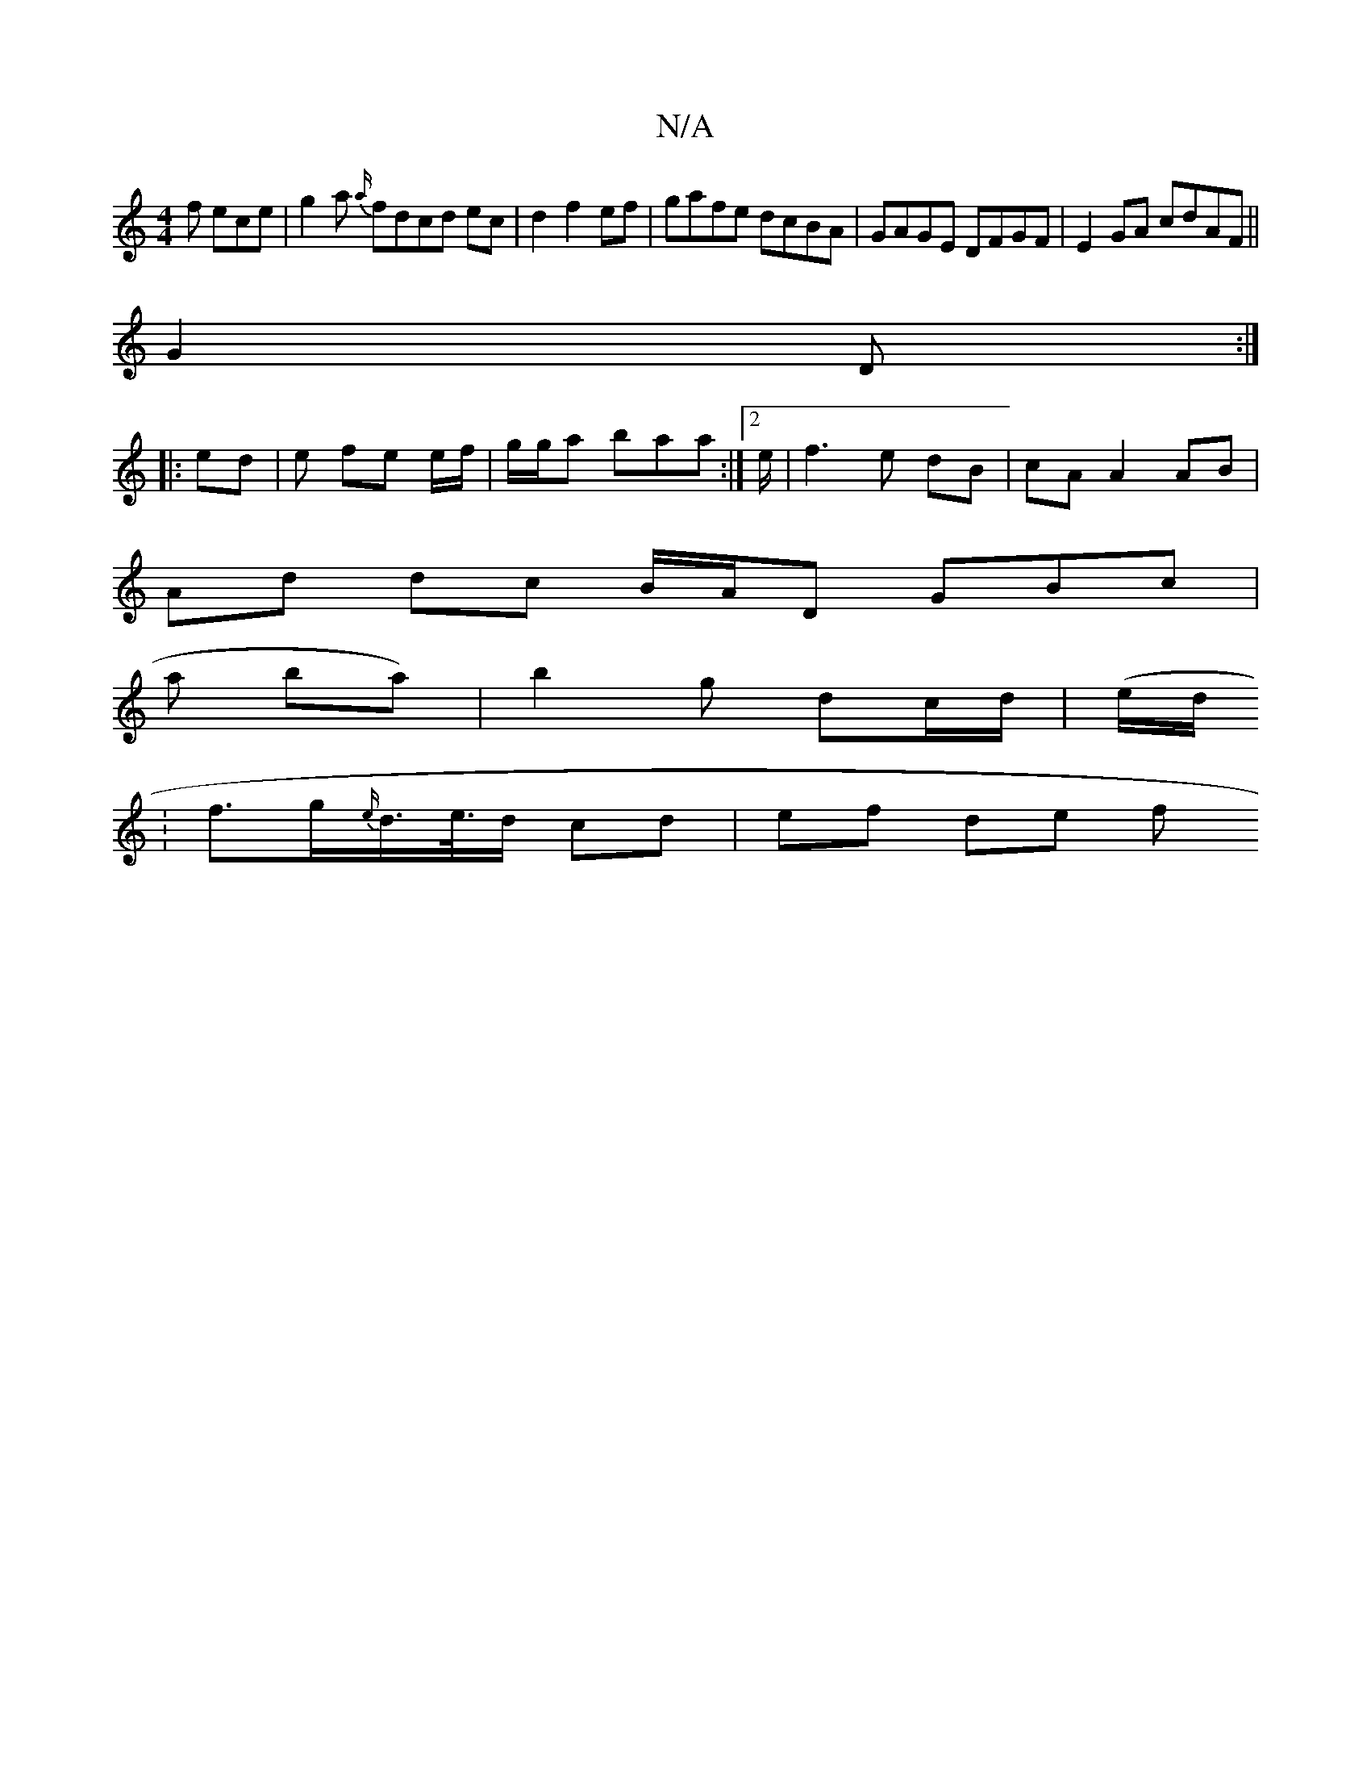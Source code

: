X:1
T:N/A
M:4/4
R:N/A
K:Cmajor
f ece|g2a {a/}fdcd ec | d2 f2 ef|gafe dcBA|GAGE DFGF|E2GA cdAF||
G2 D :|
|: ed | e fe e/f/ | g/g/a baa :|2 e/|f3e dB|cA A2 AB |
Ad dc B/A/D1 GBc|
s3a ba)|b2 g dc/d/|(e/d/.
|f>g{e/}d/>e/>d cd | ef de f